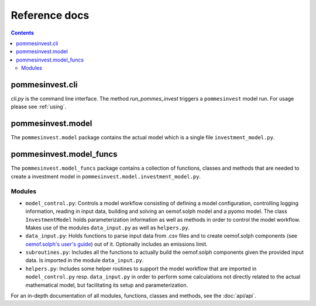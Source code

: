 Reference docs
==============

.. contents::

pommesinvest.cli
------------------
`cli.py` is the command line interface. The method `run_pommes_invest` triggers
a ``pommesinvest`` model run. For usage please see :ref:`using`.

pommesinvest.model
---------------------
The ``pommesinvest.model`` package contains the actual model which
is a single file ``investment_model.py``.

pommesinvest.model_funcs
---------------------------
The ``pommesinvest.model_funcs`` package contains a collection of functions,
classes and methods that are needed to create a investment model in
``pommesinvest.model.investment_model.py``.

Modules
+++++++

* ``model_control.py``: Controls a model workflow consisting of defining a model
  configuration, controlling logging information, reading in input data, building
  and solving an oemof.solph model and a pyomo model. The class ``InvestmentModel``
  holds parameterization information as well as methods in order to control the
  model workflow. Makes use of the modules ``data_input.py`` as well as ``helpers.py``.
* ``data_input.py``: Holds functions to parse input data from .csv files and to
  create oemof.solph components (see
  `oemof.solph's user's guide <https://oemof-solph.readthedocs.io/en/latest/usage.html#>`_)
  out of it. Optionally includes an emissions limit.
* ``subroutines.py``: Includes all the functions to actually build the
  oemof.solph components given the provided input data. Is imported in the
  module ``data_input.py``.
* ``helpers.py``: Includes some helper routines to support the model workflow
  that are imported in ``model_control.py`` resp. ``data_input.py`` in order
  to perform some calculations not directly related to the actual mathematical
  model, but facilitating its setup and parameterization.

For an in-depth documentation of all modules, functions, classes and methods,
see the :doc:`api/api`.
